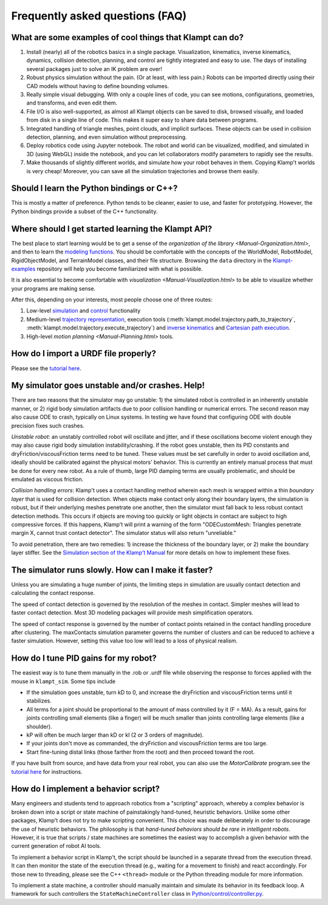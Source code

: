 Frequently asked questions (FAQ)
================================

What are some examples of cool things that Klampt can do?
---------------------------------------------------------

#. Install (nearly) all of the robotics basics in a single package. 
   Visualization, kinematics, inverse kinematics, dynamics, collision
   detection, planning, and control are tightly integrated and easy to use. 
   The days of installing several packages just to solve an IK problem are
   over!
#. Robust physics simulation without the pain. (Or at least, with less pain.)
   Robots can be imported directly using their CAD models without having to
   define bounding volumes.
#. Really simple visual debugging.  With only a couple lines of code, you can
   see motions, configurations, geometries, and transforms, and even edit them.
#. File I/O is also well-supported, as almost all Klampt objects can be saved
   to disk, browsed visually, and loaded from disk in a single line of code.
   This makes it super easy to share data between programs.
#. Integrated handling of triangle meshes, point clouds, and implicit surfaces.
   These objects can be used in collision detection, planning, and even
   simulation without preprocessing.
#. Deploy robotics code using Jupyter notebook.  The robot and world
   can be visualized, modified, and simulated in 3D (using WebGL) inside the
   notebook, and you can let collaborators modify parameters to rapidly see the
   results. 
#. Make thousands of slightly different worlds, and simulate how your robot
   behaves in them.  Copying Klamp't worlds is very cheap!  Moreover, you can
   save all the simulation trajectories and browse them easily.


Should I learn the Python bindings or C++?
------------------------------------------

This is mostly a matter of preference. Python tends to be cleaner,
easier to use, and faster for prototyping. However, the Python bindings
provide a subset of the C++ functionality.

Where should I get started learning the Klampt API?
---------------------------------------------------

The best place to start learning would be to get a sense of the `organization
of the library <Manual-Organization.html>`, and then to learn the
`modeling functions <Manual-Modeling.html>`__.  You should be comfortable with
the concepts of the WorldModel, RobotModel, RigidObjectModel, and TerrainModel
classes, and their file structure. Browsing the ``data`` directory in the
`Klampt-examples <https://github.com/krishauser/Klampt-examples>`__ repository
will help you become familiarized with what is possible.

It is also essential to become comfortable with
`visualization <Manual-Visualization.html>` to be able to visualize whether
your programs are making sense.

After this, depending on your interests, most people choose one of three
routes:

#. Low-level `simulation <Manual-Simulation.html>`__ and
   `control <Manual-Control.html>`__ functionality
#. Medium-level `trajectory representation <Manual-Paths.html>`__, execution
   tools (:meth:`klampt.model.trajectory.path_to_trajectory`, :meth:`klampt.model.trajectory.execute_trajectory`)
   and `inverse kinematics <Manual-IK.html>`__ and `Cartesian path execution <klampt.model.cartesian_path.html>`__.
#. High-level `motion planning <Manual-Planning.html>` tools.


How do I import a URDF file properly?
-------------------------------------

Please see the
`tutorial here <https://github.com/krishauser/Klampt/blob/master/Documentation/Tutorials/Import-and-calibrate-urdf.md>`__.

My simulator goes unstable and/or crashes. Help!
------------------------------------------------

There are two reasons that the simulator may go unstable: 1) the
simulated robot is controlled in an inherently unstable manner, or 2)
rigid body simulation artifacts due to poor collision handling or
numerical errors. The second reason may also cause ODE to crash,
typically on Linux systems. In testing we have found that configuring
ODE with double precision fixes such crashes.

*Unstable robot*: an unstably controlled robot will oscillate and
jitter, and if these oscillations become violent enough they may also
cause rigid body simulation instability/crashing. If the robot goes
unstable, then its PID constants and dryFriction/viscousFriction terms
need to be tuned. These values must be set carefully in order to avoid
oscillation and, ideally should be calibrated against the physical
motors' behavior. This is currently an entirely manual process that must
be done for every new robot. As a rule of thumb, large PID damping terms
are usually problematic, and should be emulated as viscous friction.

*Collision handling errors*: Klamp't uses a contact handling method
wherein each mesh is wrapped within a thin *boundary layer* that is used
for collision detection. When objects make contact only along their
boundary layers, the simulation is robust, but if their underlying
meshes penetrate one another, then the simulator must fall back to less
robust contact detection methods. This occurs if objects are moving too
quickly or light objects in contact are subject to high compressive
forces. If this happens, Klamp't will print a warning of the form
"ODECustomMesh: Triangles penetrate margin X, cannot trust contact
detector". The simulator status will also return "unreliable."

To avoid penetration, there are two remedies: 1) increase the thickness
of the boundary layer, or 2) make the boundary layer stiffer. See the
`Simulation section of the Klamp't Manual <Manual-Simulation.md>`__ for
more details on how to implement these fixes.

The simulator runs slowly. How can I make it faster?
----------------------------------------------------

Unless you are simulating a huge number of joints, the limiting steps in
simulation are usually contact detection and calculating the contact
response.

The speed of contact detection is governed by the resolution of the
meshes in contact. Simpler meshes will lead to faster contact detection.
Most 3D modeling packages will provide mesh simplification operators.

The speed of contact response is governed by the number of contact
points retained in the contact handling procedure after clustering. The
maxContacts simulation parameter governs the number of clusters and can
be reduced to achieve a faster simulation. However, setting this value
too low will lead to a loss of physical realism.


How do I tune PID gains for my robot?
-------------------------------------

The easiest way is to tune them manually in the .rob or .urdf file
while observing the response to forces applied with the mouse in ``klampt_sim``. 
Some tips include

- If the simulation goes unstable, turn kD to 0, and increase the dryFriction
  and viscousFriction terms until it stabilizes.
- All terms for a joint should be proportional to the amount of mass controlled
  by it (F = MA).  As a result, gains for joints controlling small elements (like a
  finger) will be much smaller than joints controlling large elements
  (like a shoulder).
- kP will often be much larger than kD or kI (2 or 3 orders of magnitude).
- If your joints don't move as commanded, the dryFriction and viscousFriction
  terms are too large.
- Start fine-tuning distal links (those farther from the root) and then proceed
  toward the root.

If you have built from source, and have data from your real robot,
you can also use the `MotorCalibrate` program.see the
`tutorial here <https://github.com/krishauser/Klampt/blob/master/Documentation/Tutorials/Import-and-calibrate-urdf.md>`__
for instructions.


How do I implement a behavior script?
-------------------------------------

Many engineers and students tend to approach robotics from a "scripting"
approach, whereby a complex behavior is broken down into a script or
state machine of painstakingly hand-tuned, heuristic behaviors. Unlike
some other packages, Klamp't does not try to make scripting convenient.
This choice was made deliberately in order to discourage the use of
heuristic behaviors. The philosophy is that *hand-tuned behaviors should
be rare in intelligent robots*. However, it is true that scripts / state
machines are sometimes the easiest way to accomplish a given behavior
with the current generation of robot AI tools.

To implement a behavior script in Klamp't, the script should be launched
in a separate thread from the execution thread. It can then monitor the
state of the execution thread (e.g., waiting for a movement to finish)
and react accordingly. For those new to threading, please see the C++
``<thread>`` module or the Python threading module for more information.

To implement a state machine, a controller should manually maintain and
simulate its behavior in its feedback loop. A framework for such
controllers the ``StateMachineController`` class in
`Python/control/controller.py <../Python/control/controller.py>`__.
